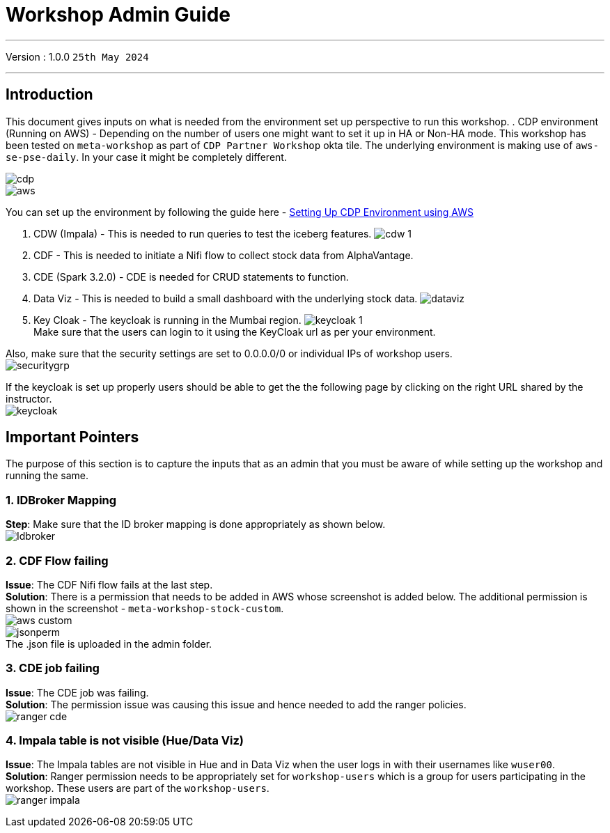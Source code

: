 = Workshop Admin Guide

'''

Version : 1.0.0 `25th May 2024` +

'''
== Introduction

This document gives inputs on what is needed from the environment set up perspective to run this workshop.
. CDP environment (Running on AWS) - Depending on the number of users one might want to set it up in HA or Non-HA mode. This workshop has been tested on `meta-workshop` as part of `CDP Partner Workshop` okta tile. The underlying environment is making use of `aws-se-pse-daily`. In your case it might be completely different.

image:images/admin/cdp.PNG[]  +
image:images/admin/aws.PNG[]  +

You can set up the environment by following the guide here - 
https://github.com/cloudera/cloudera-partners/tree/main/onboarding/handbook#aws[Setting Up CDP Environment using AWS] +

. CDW (Impala) - This is needed to run queries to test the iceberg features. 
image:images/admin/cdw-1.PNG[]  +

. CDF - This is needed to initiate a Nifi flow to collect stock data from AlphaVantage.

. CDE (Spark 3.2.0) - CDE is needed for CRUD statements to function.

. Data Viz - This is needed to build a small dashboard with the underlying stock data.
image:images/admin/dataviz.PNG[]  +

. Key Cloak - The keycloak is running in the Mumbai region. 
image:images/admin/keycloak-1.PNG[]  +
Make sure that the users can login to it using the KeyCloak url as per your environment. +

Also, make sure that the security settings are set to 0.0.0.0/0 or individual IPs of workshop users. +
image:images/admin/securitygrp.PNG[]  +

If the keycloak is set up properly users should be able to get the the following page by clicking on the right URL shared by the instructor. +
image:images/admin/keycloak.PNG[]  +

== Important Pointers

The purpose of this section is to capture the inputs that as an admin that you must be aware of while setting up the workshop and running the same.

=== 1. IDBroker Mapping
*Step*: Make sure that the ID broker mapping is done appropriately as shown below. +
image:images/admin/Idbroker.PNG[]  +

=== 2. CDF Flow failing
*Issue*: The CDF Nifi flow fails at the last step. +
*Solution*: There is a permission that needs to be added in AWS whose screenshot is added below. The additional permission is shown in the screenshot - `meta-workshop-stock-custom`. +
image:images/admin/aws-custom.PNG[]  +
image:images/admin/jsonperm.PNG[]  +
The .json file is uploaded in the admin folder. 

=== 3. CDE job failing 
*Issue*: The CDE job was failing. +
*Solution*: The permission issue was causing this issue and hence needed to add the ranger policies. +
image:images/admin/ranger-cde.PNG[]  +


=== 4. Impala table is not visible (Hue/Data Viz)
*Issue*: The Impala tables are not visible in Hue and in Data Viz when the user logs in with their usernames like `wuser00`. +
*Solution*: Ranger permission needs to be appropriately set for `workshop-users` which is a group for users participating in the workshop. These users are part of the `workshop-users`. +
image:images/admin/ranger-impala.PNG[]  +
